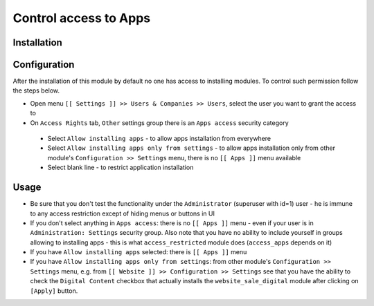 ========================
 Control access to Apps
========================

Installation
============



Configuration
=============

After the installation of this module by default no one has access to installing modules.
To control such permission follow the steps below.


* Open menu ``[[ Settings ]] >> Users & Companies >> Users``, select the user you want to grant the access to
* On ``Access Rights`` tab, ``Other`` settings group there is an ``Apps access`` security category

 * Select ``Allow installing apps`` - to allow apps installation from everywhere
 * Select ``Allow installing apps only from settings`` - to allow apps installation only from other module's ``Configuration >> Settings`` menu, there is no ``[[ Apps ]]`` menu available
 * Select blank line - to restrict application installation

Usage
=====

* Be sure that you don't test the functionality under the ``Administrator`` (superuser with id=1) user - he is immune to any access restriction except of hiding menus or buttons in UI
* If you don't select anything in ``Apps access``: there is no ``[[ Apps ]]`` menu - even if your user is in ``Administration: Settings`` security group. Also note that you
  have no ability to include yourself in groups allowing to installing apps - this is what ``access_restricted`` module does (``access_apps`` depends on it)
* If you have ``Allow installing apps`` selected: there is ``[[ Apps ]]`` menu
* If you have ``Allow installing apps only from settings``: from other module's ``Configuration >> Settings`` menu, e.g. from ``[[ Website ]] >> Configuration >> Settings`` see that
  you have the ability to check the ``Digital Content`` checkbox that actually installs the ``website_sale_digital`` module after clicking on ``[Apply]`` button.
